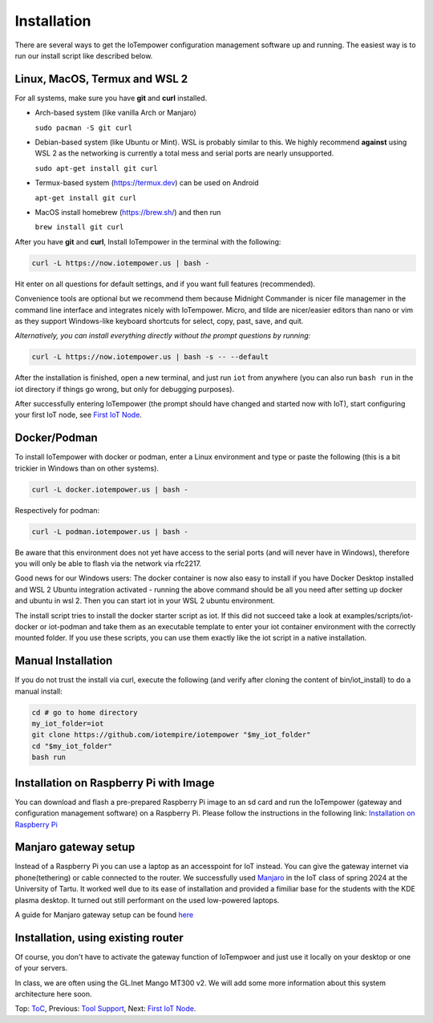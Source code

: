 ============
Installation
============

There are several ways to get the IoTempower configuration management software
up and running. The easiest way is to run our install script like described below.



Linux, MacOS, Termux and WSL 2
------------------------------

For all systems, make sure you have **git** and **curl** installed.

* Arch-based system (like vanilla Arch or Manjaro)

  ``sudo pacman -S git curl``

* Debian-based system (like Ubuntu or Mint). WSL is probably similar to this.
  We highly recommend **against** using WSL 2 as the networking is currently
  a total mess and serial ports are nearly unsupported.

  ``sudo apt-get install git curl``

* Termux-based system (https://termux.dev) can be used on Android

  ``apt-get install git curl``

* MacOS install homebrew (https://brew.sh/) and then run

  ``brew install git curl``

After you have **git** and **curl**, Install IoTempower in the terminal with the following:

.. code-block:: bash

   curl -L https://now.iotempower.us | bash -

Hit enter on all questions for default settings, and if you want full features (recommended).

Convenience tools are optional but we recommend them because Midnight Commander is nicer file
managemer in the command line interface and integrates nicely with IoTempower.
Micro, and tilde are nicer/easier editors than nano or vim as they support Windows-like
keyboard shortcuts for select, copy, past, save, and quit.

*Alternatively, you can install everything directly without the prompt questions by running:*

.. code-block:: bash

   curl -L https://now.iotempower.us | bash -s -- --default

After the installation is finished, open a new terminal, and just run ``iot`` from anywhere
(you can also run ``bash run`` in the iot directory if things go wrong,
but only for debugging purposes).

After successfully entering IoTempower (the prompt
should have changed and started now with IoT),
start configuring your first IoT node,
see `First IoT Node <first-node.rst>`_.

Docker/Podman
-------------

To install IoTempower with docker or podman, enter a Linux environment
and type or paste the following (this is a bit trickier in Windows than
on other systems).

.. code-block:: bash

   curl -L docker.iotempower.us | bash -

Respectively for podman:

.. code-block:: bash

   curl -L podman.iotempower.us | bash -

Be aware that this environment does not yet have access to the serial ports
(and will never have in Windows),
therefore you will only be able to flash via the network via rfc2217.

Good news for our Windows users: The docker container is now also easy to install
if you have Docker Desktop installed and WSL 2 Ubuntu integration activated -
running the above command should be all you need after setting up docker
and ubuntu in wsl 2. Then you can start iot in your WSL 2 ubuntu environment.

The install script tries to install the docker starter script as iot. If this did not
succeed take a look at examples/scripts/iot-docker or iot-podman and take them as
an executable template to enter your iot container environment with the correctly mounted
folder. If you use these scripts, you can use them exactly like the iot script in a
native installation.


Manual Installation
-------------------

If you do not trust the install via curl, execute the following (and verify after
cloning the content of bin/iot_install) to do a manual install:

.. code-block:: bash

   cd # go to home directory
   my_iot_folder=iot
   git clone https://github.com/iotempire/iotempower "$my_iot_folder"
   cd "$my_iot_folder"
   bash run


Installation on Raspberry Pi with Image
---------------------------------------

You can download and flash a pre-prepared Raspberry Pi image to an sd card
and run the IoTempower (gateway and configuration management software) on a Raspberry Pi.
Please follow the instructions in the following link:
`Installation on Raspberry Pi <installation-raspberry-pi.rst>`_

Manjaro gateway setup
---------------------------------------

Instead of a Raspberry Pi you can use a laptop as an accesspoint for IoT instead. You can give the
gateway internet via phone(tethering)
or cable connected to the router.
We successfully used `Manjaro <https://manjaro.org/>`_ in the IoT class of
spring 2024 at the University of Tartu. It worked well due to its ease of installation
and provided a fimiliar base for the students with the KDE plasma desktop.
It turned out still performant on the used low-powered laptops.

A guide for Manjaro gateway setup can be found `here <manjaro-gateways-setup.rst>`_


Installation, using existing router
-----------------------------------

Of course, you don't have to activate the gateway function of IoTempwoer and just use it
locally on your desktop or one of your servers.

In class, we are often using the GL.Inet Mango MT300 v2. We will add some
more information about this system architecture here soon.

Top: `ToC <index-doc.rst>`_, Previous: `Tool Support <tool-support.rst>`_,
Next: `First IoT Node <first-node.rst>`_.
